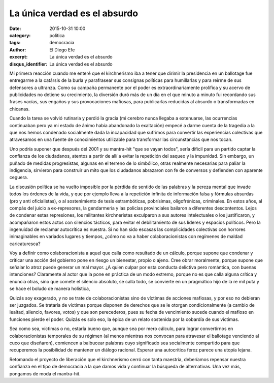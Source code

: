 La única verdad es el absurdo
#############################

:date: 2015-10-31 10:00
:category: politica
:tags: democracia
:author: El Diego Efe
:excerpt: La única verdad es el absurdo
:disqus_identifier: La única verdad es el absurdo

Mi primera reacción cuando me enteré que el kirchnerismo iba a tener que dirimir
la presidencia en un ballotage fue entregarme a la catársis de la burla y
parafrasear sus consignas políticas para humillarlas y para reirme de sus
defensores a ultranza. Como su campaña permanente por el poder es
extraordinariamente prolífica y su acervo de publicidades no detiene su
crecimiento, la diversión duró más de un día en el que minuto a minuto fui
recordando sus frases vacías, sus engaños y sus provocaciones mafiosas, para
publicarlas reducidas al absurdo o transformadas en chicanas.

Cuando la tarea se volvió rutinaria y perdió la gracia (mi cerebro nunca llegaba
a extenuarse, las ocurrencias continuaban pero ya mi estado de ánimo había
abandonado la exaltación) empecé a darme cuenta de la tragedia a la que nos
hemos condenado socialmente dada la incapacidad que sufrimos para convertir las
experiencias colectivas que atravesamos en una fuente de conocimientos
utilizable para transformar las circunstancias que nos tocan.

Uno podría suponer que después del 2001 y su mantra-hit "que se vayan todos",
sería dificil para un partido captar la confianza de los ciudadanos, atentos a
partir de allí a evitar la repetición del saqueo y la impunidad. Sin embargo, un
puñado de medidas progresistas, algunas en el terreno de lo simbólico, otras
realmente necesarias para paliar la indigencia, sirvieron para construir un mito
que los ciudadanos abrazaron con fe de conversos y defienden con aparente
ceguera.

La discusión política se ha vuelto imposible por la pérdida de sentido de las
palabras y la pereza mental que invade todos los órdenes de la vida, y que por
ejemplo lleva a la repetición infinita de información falsa y fórmulas absurdas
(pro y anti oficialistas), o al sostenimiento de tesis estrambóticas,
pobrísimas, oligofrénicas, criminales. En estos años, al compás del juicio a
ex-represores, la gendarmería y las policías provinciales bailaron a diferentes
descontentos. Lejos de condenar estas represiones, los militantes kirchneristas
exculparon a sus autores intelectuales o los justificaron, y acompañaron estos
actos con silencios tácticos, para evitar el debilitamiento de sus líderes y
espacios políticos. Pero la ingenuidad de reclamar autocrítica es nuestra. Si no
han sido escasas las complicidades colectivas con horrores inimaginables en
variados lugares y tiempos, ¿cómo no va a haber colaboracionistas con regímenes
de maldad caricaturesca?

Voy a definir como colaboracionista a aquel que calla como resultado de un
cálculo, porque supone que condenar y criticar una acción del gobierno pone en
riesgo un bienestar, propio o ajeno. Cree obrar moralmente, porque supone que
señalar lo atroz puede generar un mal mayor. ¿A quien culpar por esta conducta
delictiva pero romántica, con buenas intenciones? Claramente al actor que la
pone en práctica de un modo extremo, porque no es que calla alguna crítica y
enuncia otras, sino que comete el silencio absoluto, se calla todo, se convierte
en un pragmático hijo de la re mil puta y se hace el boludo de manera holística,

Quizás soy exagerado, y no se trate de colaboracionistas sino de víctimas de
acciones mafiosas, y por eso no debieran ser juzgados. Se trataría de víctimas
porque disponen de derechos que se le otorgan condicionalmente (a cambio de
lealtad, silencio, favores, votos) y que son perecederos, pues su fecha de
vencimiento sucede cuando el mafioso en funciones pierde el poder. Quizás es
solo eso, la épica de un relato sostenida por la cobardía de sus víctimas.

Sea como sea, víctimas o no, estaría bueno que, aunque sea por mero cálculo,
para lograr convertirnos en colaboracionistas temporales de su régimen (al menos
mientras nos convocan para atravesar el ballotage venciendo al cuco que
diseñaron), comiencen a balbucear palabras cuyo significado sea socialmente
compartido para que recuperemos la posibilidad de mantener un diálogo racional.
Esperar una autocritica feroz parece una utopía lejana.

Retomando el proyecto de liberación que el kirchnerismo cerró con tanta
maestría, deberíamos repensar nuestra confianza en el tipo de democracia a la
que damos vida y continuar la búsqueda de alternativas. Una vez más, pongamos de
moda el mantra-hit.
